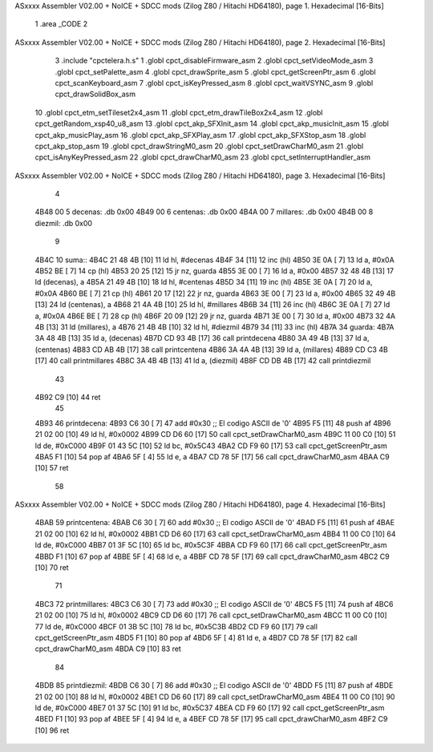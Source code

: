ASxxxx Assembler V02.00 + NoICE + SDCC mods  (Zilog Z80 / Hitachi HD64180), page 1.
Hexadecimal [16-Bits]



                              1 .area _CODE
                              2 
ASxxxx Assembler V02.00 + NoICE + SDCC mods  (Zilog Z80 / Hitachi HD64180), page 2.
Hexadecimal [16-Bits]



                              3 .include "cpctelera.h.s"
                              1 .globl cpct_disableFirmware_asm
                              2 .globl cpct_setVideoMode_asm
                              3 .globl cpct_setPalette_asm
                              4 .globl cpct_drawSprite_asm
                              5 .globl cpct_getScreenPtr_asm
                              6 .globl cpct_scanKeyboard_asm
                              7 .globl cpct_isKeyPressed_asm
                              8 .globl cpct_waitVSYNC_asm
                              9 .globl cpct_drawSolidBox_asm
                             10 .globl cpct_etm_setTileset2x4_asm
                             11 .globl cpct_etm_drawTileBox2x4_asm
                             12 .globl cpct_getRandom_xsp40_u8_asm
                             13 .globl cpct_akp_SFXInit_asm
                             14 .globl cpct_akp_musicInit_asm
                             15 .globl cpct_akp_musicPlay_asm
                             16 .globl cpct_akp_SFXPlay_asm
                             17 .globl cpct_akp_SFXStop_asm
                             18 .globl cpct_akp_stop_asm
                             19 .globl cpct_drawStringM0_asm
                             20 .globl cpct_setDrawCharM0_asm
                             21 .globl cpct_isAnyKeyPressed_asm
                             22 .globl cpct_drawCharM0_asm
                             23 .globl cpct_setInterruptHandler_asm
ASxxxx Assembler V02.00 + NoICE + SDCC mods  (Zilog Z80 / Hitachi HD64180), page 3.
Hexadecimal [16-Bits]



                              4 
   4B48 00                    5 decenas:  .db 0x00
   4B49 00                    6 centenas: .db 0x00
   4B4A 00                    7 millares: .db 0x00
   4B4B 00                    8 diezmil:  .db 0x00
                              9 
   4B4C                      10 suma::
   4B4C 21 48 4B      [10]   11     ld hl, #decenas
   4B4F 34            [11]   12     inc (hl)
   4B50 3E 0A         [ 7]   13     ld a, #0x0A
   4B52 BE            [ 7]   14     cp (hl)
   4B53 20 25         [12]   15     jr nz, guarda
   4B55 3E 00         [ 7]   16     ld  a, #0x00
   4B57 32 48 4B      [13]   17     ld (decenas), a
   4B5A 21 49 4B      [10]   18     ld hl, #centenas
   4B5D 34            [11]   19     inc (hl)
   4B5E 3E 0A         [ 7]   20     ld  a, #0x0A
   4B60 BE            [ 7]   21     cp (hl)
   4B61 20 17         [12]   22     jr nz, guarda
   4B63 3E 00         [ 7]   23     ld  a, #0x00
   4B65 32 49 4B      [13]   24     ld (centenas), a
   4B68 21 4A 4B      [10]   25     ld hl, #millares
   4B6B 34            [11]   26     inc (hl)
   4B6C 3E 0A         [ 7]   27     ld  a, #0x0A
   4B6E BE            [ 7]   28     cp (hl)
   4B6F 20 09         [12]   29     jr nz, guarda
   4B71 3E 00         [ 7]   30     ld a, #0x00
   4B73 32 4A 4B      [13]   31     ld (millares), a
   4B76 21 4B 4B      [10]   32     ld hl, #diezmil
   4B79 34            [11]   33     inc (hl)
   4B7A                      34 guarda:
   4B7A 3A 48 4B      [13]   35     ld  a, (decenas)
   4B7D CD 93 4B      [17]   36     call printdecena
   4B80 3A 49 4B      [13]   37     ld  a, (centenas)
   4B83 CD AB 4B      [17]   38     call printcentena
   4B86 3A 4A 4B      [13]   39     ld  a, (millares)
   4B89 CD C3 4B      [17]   40     call printmillares
   4B8C 3A 4B 4B      [13]   41     ld  a, (diezmil)
   4B8F CD DB 4B      [17]   42     call printdiezmil
                             43 
   4B92 C9            [10]   44     ret
                             45 
   4B93                      46 printdecena:
   4B93 C6 30         [ 7]   47     add #0x30                            ;; El codigo ASCII de '0'
   4B95 F5            [11]   48     push af
   4B96 21 02 00      [10]   49     ld hl, #0x0002
   4B99 CD D6 60      [17]   50     call cpct_setDrawCharM0_asm
   4B9C 11 00 C0      [10]   51     ld de, #0xC000
   4B9F 01 43 5C      [10]   52     ld bc, #0x5C43
   4BA2 CD F9 60      [17]   53     call cpct_getScreenPtr_asm
   4BA5 F1            [10]   54     pop af
   4BA6 5F            [ 4]   55     ld  e, a
   4BA7 CD 78 5F      [17]   56     call cpct_drawCharM0_asm
   4BAA C9            [10]   57     ret
                             58 
ASxxxx Assembler V02.00 + NoICE + SDCC mods  (Zilog Z80 / Hitachi HD64180), page 4.
Hexadecimal [16-Bits]



   4BAB                      59 printcentena:
   4BAB C6 30         [ 7]   60     add #0x30                            ;; El codigo ASCII de '0'
   4BAD F5            [11]   61     push af
   4BAE 21 02 00      [10]   62     ld hl, #0x0002
   4BB1 CD D6 60      [17]   63     call cpct_setDrawCharM0_asm
   4BB4 11 00 C0      [10]   64     ld de, #0xC000
   4BB7 01 3F 5C      [10]   65     ld bc, #0x5C3F
   4BBA CD F9 60      [17]   66     call cpct_getScreenPtr_asm
   4BBD F1            [10]   67     pop af
   4BBE 5F            [ 4]   68     ld  e, a
   4BBF CD 78 5F      [17]   69     call cpct_drawCharM0_asm
   4BC2 C9            [10]   70     ret
                             71 
   4BC3                      72 printmillares:
   4BC3 C6 30         [ 7]   73     add #0x30                            ;; El codigo ASCII de '0'
   4BC5 F5            [11]   74     push af
   4BC6 21 02 00      [10]   75     ld hl, #0x0002
   4BC9 CD D6 60      [17]   76     call cpct_setDrawCharM0_asm
   4BCC 11 00 C0      [10]   77     ld de, #0xC000
   4BCF 01 3B 5C      [10]   78     ld bc, #0x5C3B
   4BD2 CD F9 60      [17]   79     call cpct_getScreenPtr_asm
   4BD5 F1            [10]   80     pop af
   4BD6 5F            [ 4]   81     ld  e, a
   4BD7 CD 78 5F      [17]   82     call cpct_drawCharM0_asm
   4BDA C9            [10]   83     ret
                             84 
   4BDB                      85 printdiezmil:
   4BDB C6 30         [ 7]   86     add #0x30                            ;; El codigo ASCII de '0'
   4BDD F5            [11]   87     push af
   4BDE 21 02 00      [10]   88     ld hl, #0x0002
   4BE1 CD D6 60      [17]   89     call cpct_setDrawCharM0_asm
   4BE4 11 00 C0      [10]   90     ld de, #0xC000
   4BE7 01 37 5C      [10]   91     ld bc, #0x5C37
   4BEA CD F9 60      [17]   92     call cpct_getScreenPtr_asm
   4BED F1            [10]   93     pop af
   4BEE 5F            [ 4]   94     ld  e, a
   4BEF CD 78 5F      [17]   95     call cpct_drawCharM0_asm
   4BF2 C9            [10]   96     ret
